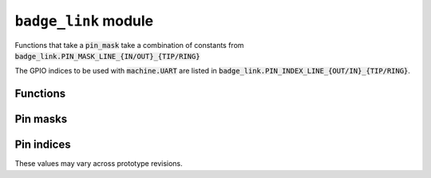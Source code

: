 .. py:module:: badge_link

``badge_link`` module
=====================

Functions that take a :code:`pin_mask` take a combination of constants from
:code:`badge_link.PIN_MASK_LINE_{IN/OUT}_{TIP/RING}`

The GPIO indices to be used with :code:`machine.UART` are listed in
:code:`badge_link.PIN_INDEX_LINE_{OUT/IN}_{TIP/RING}`.

Functions
---------

.. py:function:: get_active(pin_mask : int) -> int

   Gets active badge link ports. Returns a pin mask.

.. py:function:: enable(pin_mask : int) -> int

   Enables badge link ports.

   Returns the output of :code:`badge_link.get_active()` after execution.

   Do NOT connect headphones to a badge link port. You might hear a ringing for
   a while. Warn user.

.. py:function:: disable(pin_mask : int) -> int

   Disables badge link ports.

   Returns the output of spio_badge_link_get_active after execution.

Pin masks
---------

.. py:data:: PIN_MASK_LINE_IN_TIP
   :type: int
.. py:data:: PIN_MASK_LINE_IN_RING
   :type: int
.. py:data:: PIN_MASK_LINE_OUT_TIP
   :type: int
.. py:data:: PIN_MASK_LINE_OUT_RING
   :type: int
.. py:data:: PIN_MASK_LINE_IN
   :type: int
.. py:data:: PIN_MASK_LINE_OUT
   :type: int
.. py:data:: PIN_MASK_ALL
   :type: int

Pin indices
-----------

These values may vary across prototype revisions.

.. py:data:: PIN_INDEX_LINE_IN_TIP
   :type: int
.. py:data:: PIN_INDEX_LINE_IN_RING
   :type: int
.. py:data:: PIN_INDEX_LINE_OUT_TIP
   :type: int
.. py:data:: PIN_INDEX_LINE_OUT_RING
   :type: int
